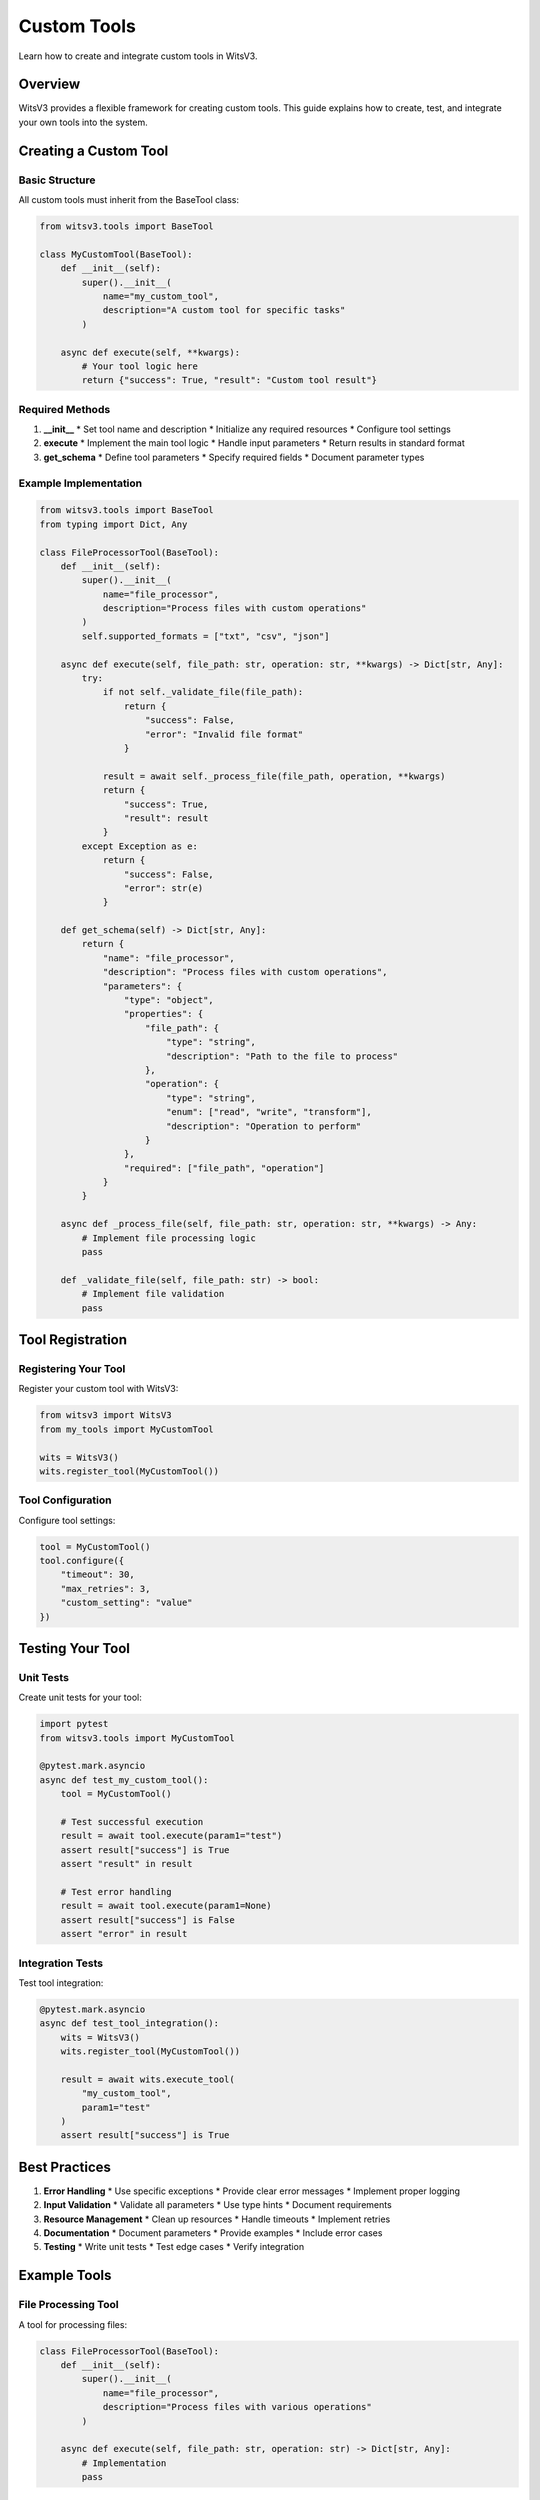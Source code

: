 Custom Tools
===========

Learn how to create and integrate custom tools in WitsV3.

Overview
-------

WitsV3 provides a flexible framework for creating custom tools. This guide explains how to create, test, and integrate your own tools into the system.

Creating a Custom Tool
-------------------

Basic Structure
~~~~~~~~~~~~~

All custom tools must inherit from the BaseTool class:

.. code-block:: python

   from witsv3.tools import BaseTool

   class MyCustomTool(BaseTool):
       def __init__(self):
           super().__init__(
               name="my_custom_tool",
               description="A custom tool for specific tasks"
           )

       async def execute(self, **kwargs):
           # Your tool logic here
           return {"success": True, "result": "Custom tool result"}

Required Methods
~~~~~~~~~~~~~

1. **__init__**
   * Set tool name and description
   * Initialize any required resources
   * Configure tool settings

2. **execute**
   * Implement the main tool logic
   * Handle input parameters
   * Return results in standard format

3. **get_schema**
   * Define tool parameters
   * Specify required fields
   * Document parameter types

Example Implementation
~~~~~~~~~~~~~~~~~~~

.. code-block:: python

   from witsv3.tools import BaseTool
   from typing import Dict, Any

   class FileProcessorTool(BaseTool):
       def __init__(self):
           super().__init__(
               name="file_processor",
               description="Process files with custom operations"
           )
           self.supported_formats = ["txt", "csv", "json"]

       async def execute(self, file_path: str, operation: str, **kwargs) -> Dict[str, Any]:
           try:
               if not self._validate_file(file_path):
                   return {
                       "success": False,
                       "error": "Invalid file format"
                   }

               result = await self._process_file(file_path, operation, **kwargs)
               return {
                   "success": True,
                   "result": result
               }
           except Exception as e:
               return {
                   "success": False,
                   "error": str(e)
               }

       def get_schema(self) -> Dict[str, Any]:
           return {
               "name": "file_processor",
               "description": "Process files with custom operations",
               "parameters": {
                   "type": "object",
                   "properties": {
                       "file_path": {
                           "type": "string",
                           "description": "Path to the file to process"
                       },
                       "operation": {
                           "type": "string",
                           "enum": ["read", "write", "transform"],
                           "description": "Operation to perform"
                       }
                   },
                   "required": ["file_path", "operation"]
               }
           }

       async def _process_file(self, file_path: str, operation: str, **kwargs) -> Any:
           # Implement file processing logic
           pass

       def _validate_file(self, file_path: str) -> bool:
           # Implement file validation
           pass

Tool Registration
--------------

Registering Your Tool
~~~~~~~~~~~~~~~~~~

Register your custom tool with WitsV3:

.. code-block:: python

   from witsv3 import WitsV3
   from my_tools import MyCustomTool

   wits = WitsV3()
   wits.register_tool(MyCustomTool())

Tool Configuration
~~~~~~~~~~~~~~~

Configure tool settings:

.. code-block:: python

   tool = MyCustomTool()
   tool.configure({
       "timeout": 30,
       "max_retries": 3,
       "custom_setting": "value"
   })

Testing Your Tool
--------------

Unit Tests
~~~~~~~~

Create unit tests for your tool:

.. code-block:: python

   import pytest
   from witsv3.tools import MyCustomTool

   @pytest.mark.asyncio
   async def test_my_custom_tool():
       tool = MyCustomTool()
       
       # Test successful execution
       result = await tool.execute(param1="test")
       assert result["success"] is True
       assert "result" in result

       # Test error handling
       result = await tool.execute(param1=None)
       assert result["success"] is False
       assert "error" in result

Integration Tests
~~~~~~~~~~~~~~

Test tool integration:

.. code-block:: python

   @pytest.mark.asyncio
   async def test_tool_integration():
       wits = WitsV3()
       wits.register_tool(MyCustomTool())
       
       result = await wits.execute_tool(
           "my_custom_tool",
           param1="test"
       )
       assert result["success"] is True

Best Practices
-----------

1. **Error Handling**
   * Use specific exceptions
   * Provide clear error messages
   * Implement proper logging

2. **Input Validation**
   * Validate all parameters
   * Use type hints
   * Document requirements

3. **Resource Management**
   * Clean up resources
   * Handle timeouts
   * Implement retries

4. **Documentation**
   * Document parameters
   * Provide examples
   * Include error cases

5. **Testing**
   * Write unit tests
   * Test edge cases
   * Verify integration

Example Tools
-----------

File Processing Tool
~~~~~~~~~~~~~~~~

A tool for processing files:

.. code-block:: python

   class FileProcessorTool(BaseTool):
       def __init__(self):
           super().__init__(
               name="file_processor",
               description="Process files with various operations"
           )

       async def execute(self, file_path: str, operation: str) -> Dict[str, Any]:
           # Implementation
           pass

API Integration Tool
~~~~~~~~~~~~~~~~

A tool for API integration:

.. code-block:: python

   class APIIntegrationTool(BaseTool):
       def __init__(self):
           super().__init__(
               name="api_integration",
               description="Integrate with external APIs"
           )

       async def execute(self, endpoint: str, method: str, data: Dict[str, Any]) -> Dict[str, Any]:
           # Implementation
           pass

Data Analysis Tool
~~~~~~~~~~~~~~~

A tool for data analysis:

.. code-block:: python

   class DataAnalysisTool(BaseTool):
       def __init__(self):
           super().__init__(
               name="data_analysis",
               description="Perform data analysis operations"
           )

       async def execute(self, data: List[Any], analysis_type: str) -> Dict[str, Any]:
           # Implementation
           pass

Troubleshooting
------------

Common Issues
~~~~~~~~~~~

1. **Tool Registration**
   * Check tool name
   * Verify initialization
   * Check dependencies

2. **Execution Errors**
   * Validate parameters
   * Check error handling
   * Verify resource cleanup

3. **Integration Issues**
   * Check tool registration
   * Verify configuration
   * Test communication

Support
------

For issues and feature requests, please visit the `GitHub repository <https://github.com/yourusername/witsv3>`_. 